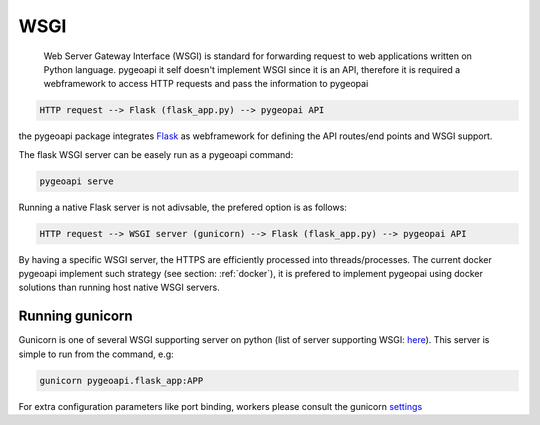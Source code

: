 .. _wsgi:

WSGI
====

 Web Server Gateway Interface (WSGI) is  standard for forwarding request to web applications written on Python language. pygeoapi it self
 doesn't implement WSGI since it is an API, 
 therefore it is required a webframework to access HTTP requests and pass the information to pygeopai
 
.. code-block:: console
 
   HTTP request --> Flask (flask_app.py) --> pygeopai API   

   
the pygeoapi package integrates `Flask <https://flask.palletsprojects.com/en/1.1.x/>`_ as webframework for defining the API routes/end points and WSGI support.

The flask WSGI server can be easely run as a pygeoapi command:

.. code-block:: console

   pygeoapi serve

Running a native Flask server is not adivsable, the prefered option is as follows:

.. code-block:: console
 
   HTTP request --> WSGI server (gunicorn) --> Flask (flask_app.py) --> pygeopai API

By having a specific WSGI server, the HTTPS are efficiently processed into threads/processes. The current docker pygeoapi 
implement such strategy (see section: :ref:`docker`), it is prefered to implement pygeopai using docker solutions than running host native WSGI servers.


Running gunicorn
----------------

Gunicorn is one of several WSGI supporting server on python (list of server supporting WSGI: `here <https://wsgi.readthedocs.io/en/latest/servers.html>`_). This server
is simple to run from the command, e.g:

.. code-block:: console
   
   gunicorn pygeoapi.flask_app:APP

For extra configuration parameters like port binding, workers please consult the gunicorn `settings <http://docs.gunicorn.org/en/stable/settings.html>`_




 